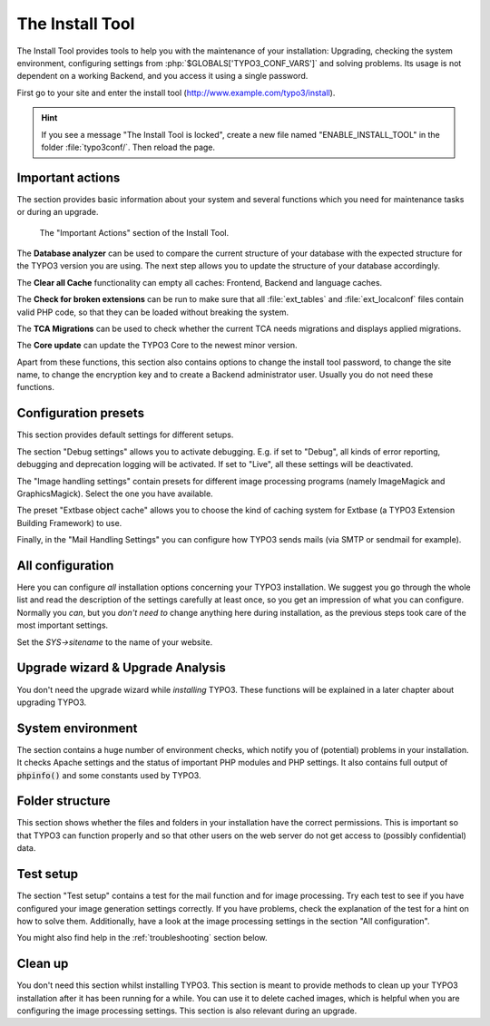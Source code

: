 ﻿.. include:: ../../Includes.txt


.. _the-install-tool-in-depth:

The Install Tool
^^^^^^^^^^^^^^^^

The Install Tool provides tools to help you with the maintenance of your
installation: Upgrading, checking the system environment, configuring
settings from :php:`$GLOBALS['TYPO3_CONF_VARS']` and solving problems. Its
usage is not dependent on a working Backend, and you access it
using a single password.

First go to your site and enter the install tool (http://www.example.com/typo3/install).

.. hint::

   If you see a message "The Install Tool is locked", create a new file
   named "ENABLE_INSTALL_TOOL" in the folder :file:`typo3conf/`. Then reload the
   page.


.. _important-actions:

Important actions
"""""""""""""""""

The section provides basic information about your system and several
functions which you need for maintenance tasks or during an upgrade.

.. figure:: ../../Images/Important-Actions.png
   :class: with-shadow
   :alt: Important Actions

   The "Important Actions" section of the Install Tool.



The **Database analyzer** can be used to compare the current structure
of your database with the expected structure for the TYPO3 version you
are using. The next step allows you to update the structure of your
database accordingly.

The **Clear all Cache** functionality can empty all caches: Frontend,
Backend and language caches.

The **Check for broken extensions** can be run to make sure that
all :file:`ext_tables` and :file:`ext_localconf` files contain valid
PHP code, so that they can be loaded without breaking the system.

The **TCA Migrations** can be used to check whether the current TCA
needs migrations and displays applied migrations.

The **Core update** can update the TYPO3 Core to the newest minor version.

Apart from these functions, this section also contains options to
change the install tool password, to change the site name, to change the
encryption key and to create a Backend administrator user. Usually you
do not need these functions.


.. _configuration-presets:

Configuration presets
"""""""""""""""""""""

This section provides default settings for different setups.

The section "Debug settings" allows you to activate debugging. E.g. if
set to "Debug", all kinds of error reporting, debugging and deprecation
logging will be activated. If set to "Live", all these settings will be
deactivated.

The "Image handling settings" contain presets for different image
processing programs (namely ImageMagick and GraphicsMagick). Select
the one you have available.

The preset "Extbase object cache" allows you to choose the kind of
caching system for Extbase (a TYPO3 Extension Building Framework) to use.

Finally, in the "Mail Handling Settings" you can configure how TYPO3 sends
mails (via SMTP or sendmail for example).


.. _all-configuration:

All configuration
"""""""""""""""""

Here you can configure *all* installation options concerning your TYPO3
installation. We suggest you go through the whole list and read the
description of the settings carefully at least once, so you get an
impression of what you can configure. Normally you *can*, but you *don't
need to* change anything here during installation, as the previous steps
took care of the most important settings.

Set the `SYS->sitename` to the name of your website.


.. _upgrade-wizard:

Upgrade wizard & Upgrade Analysis
"""""""""""""""""""""""""""""""""

You don't need the upgrade wizard while *installing* TYPO3. These functions
will be explained in a later chapter about upgrading TYPO3.


.. _system-environment:

System environment
""""""""""""""""""

The section contains a huge number of environment checks, which notify
you of (potential) problems in your installation. It checks Apache
settings and the status of important PHP modules and PHP settings. It
also contains full output of :code:`phpinfo()` and some constants used
by TYPO3.


.. _folder-structure:

Folder structure
""""""""""""""""

This section shows whether the files and folders in your installation have
the correct permissions. This is important so that TYPO3 can function properly
and so that other users on the web server do not get access to (possibly confidential)
data.


.. _test-setup:

Test setup
""""""""""

The section "Test setup" contains a test for the mail function and for
image processing. Try each test to see if you have configured your image
generation settings correctly. If you have problems, check the
explanation of the test for a hint on how to solve them. Additionally,
have a look at the image processing settings in the section "All
configuration".

You might also find help in the :ref:`troubleshooting` section below.


.. _clean-up:

Clean up
""""""""

You don't need this section whilst installing TYPO3. This section is
meant to provide methods to clean up your TYPO3 installation after it
has been running for a while. You can use it to delete cached images,
which is helpful when you are configuring the image processing
settings. This section is also relevant during an upgrade.

